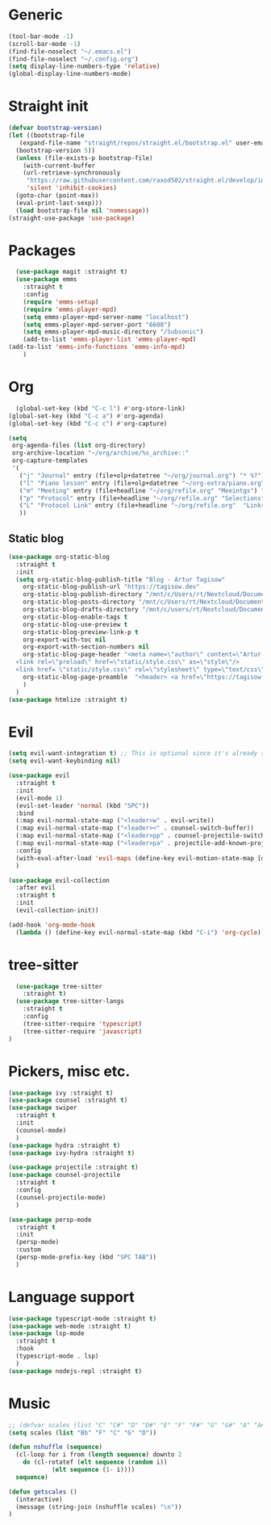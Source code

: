 * Generic
#+begin_src emacs-lisp
  (tool-bar-mode -1)
  (scroll-bar-mode -1)
  (find-file-noselect "~/.emacs.el")
  (find-file-noselect "~/.config.org")
  (setq display-line-numbers-type 'relative)
  (global-display-line-numbers-mode)
#+end_src
* Straight init
#+begin_src emacs-lisp
  (defvar bootstrap-version)
  (let ((bootstrap-file
	 (expand-file-name "straight/repos/straight.el/bootstrap.el" user-emacs-directory))
	(bootstrap-version 5))
    (unless (file-exists-p bootstrap-file)
      (with-current-buffer
	  (url-retrieve-synchronously
	   "https://raw.githubusercontent.com/raxod502/straight.el/develop/install.el"
	   'silent 'inhibit-cookies)
	(goto-char (point-max))
	(eval-print-last-sexp)))
    (load bootstrap-file nil 'nomessage))
  (straight-use-package 'use-package)
#+end_src
* Packages
#+begin_src emacs-lisp
  (use-package magit :straight t)
  (use-package emms
    :straight t
    :config
    (require 'emms-setup)
    (require 'emms-player-mpd)
    (setq emms-player-mpd-server-name "localhost")
    (setq emms-player-mpd-server-port "6600")
    (setq emms-player-mpd-music-directory "/Subsonic")
    (add-to-list 'emms-player-list 'emms-player-mpd)
(add-to-list 'emms-info-functions 'emms-info-mpd)
    )
#+end_src

* Org
#+begin_src emacs-lisp
    (global-set-key (kbd "C-c l") #'org-store-link)
  (global-set-key (kbd "C-c a") #'org-agenda)
  (global-set-key (kbd "C-c c") #'org-capture)

  (setq
   org-agenda-files (list org-directory)
   org-archive-location "~/org/archive/%s_archive::"
   org-capture-templates
   '(
     ("j" "Journal" entry (file+olp+datetree "~/org/journal.org") "* %?")
     ("l" "Piano lesson" entry (file+olp+datetree "~/org-extra/piano.org" "Lekcje") "* %?")
     ("m" "Meeting" entry (file+headline "~/org/refile.org" "Meeintgs") "* %U %?")
     ("p" "Protocol" entry (file+headline "~/org/refile.org" "Selections") "* %^{Title}\nSource: %u, %c\n #+BEGIN_QUOTE\n%i\n#+END_QUOTE\n\n\n%?")
     ("L" "Protocol Link" entry (file+headline "~/org/refile.org"  "Links") "* %? [[%:link][%:description]] \nCaptured On: %U")
     ))
#+end_src

** Static blog
#+begin_src emacs-lisp
  (use-package org-static-blog
    :straight t
    :init
    (setq org-static-blog-publish-title "Blog - Artur Tagisow"
	  org-static-blog-publish-url "https://tagisow.dev"
	  org-static-blog-publish-directory "/mnt/c/Users/rt/Nextcloud/Documents/devblog/dist"
	  org-static-blog-posts-directory "/mnt/c/Users/rt/Nextcloud/Documents/devblog/posts/"
	  org-static-blog-drafts-directory "/mnt/c/users/rt/Nextcloud/Documents/devblog/drafts/"
	  org-static-blog-enable-tags t
	  org-static-blog-use-preview t
	  org-static-blog-preview-link-p t
	  org-export-with-toc nil
	  org-export-with-section-numbers nil
	  org-static-blog-page-header "<meta name=\"author\" content=\"Artur Tagisow\"
    <link rel=\"preload\" href=\"static/style.css\" as=\"style\"/>
    <link href= \"static/style.css\" rel=\"stylesheet\" type=\"text/css\" />" 
	  org-static-blog-page-preamble  "<header> <a href=\"https://tagisow.dev\"> Blog - Artur Tagisow </a> </header>"
	  )
    )
  (use-package htmlize :straight t)
#+end_src

* Evil
#+begin_src emacs-lisp
  (setq evil-want-integration t) ;; This is optional since it's already set to t by default.
  (setq evil-want-keybinding nil)

  (use-package evil
    :straight t
    :init 
    (evil-mode 1)
    (evil-set-leader 'normal (kbd "SPC"))
    :bind
    (:map evil-normal-state-map ("<leader>w" . evil-write))
    (:map evil-normal-state-map ("<leader><" . counsel-switch-buffer))
    (:map evil-normal-state-map ("<leader>pp" . counsel-projectile-switch-project))
    (:map evil-normal-state-map ("<leader>pa" . projectile-add-known-project))
    :config
    (with-eval-after-load 'evil-maps (define-key evil-motion-state-map [down-mouse-1] nil))
    )

  (use-package evil-collection
    :after evil
    :straight t
    :init 
    (evil-collection-init))

  (add-hook 'org-mode-hook
    (lambda () (define-key evil-normal-state-map (kbd "C-i") 'org-cycle)))
#+end_src

* tree-sitter
#+begin_src emacs-lisp
    (use-package tree-sitter
      :straight t)
    (use-package tree-sitter-langs
      :straight t
      :config
      (tree-sitter-require 'typescript)
      (tree-sitter-require 'javascript)
  )
#+end_src
* Pickers, misc etc.
#+begin_src emacs-lisp
  (use-package ivy :straight t)
  (use-package counsel :straight t)
  (use-package swiper
    :straight t
    :init
    (counsel-mode)
    )
  (use-package hydra :straight t)
  (use-package ivy-hydra :straight t)

  (use-package projectile :straight t)
  (use-package counsel-projectile
    :straight t
    :config
    (counsel-projectile-mode)
    )

  (use-package persp-mode
    :straight t
    :init
    (persp-mode)
    :custom
    (persp-mode-prefix-key (kbd "SPC TAB"))
    )
#+end_src

* Language support
#+begin_src emacs-lisp 
  (use-package typescript-mode :straight t)
  (use-package web-mode :straight t)
  (use-package lsp-mode
    :straight t
    :hook
    (typescript-mode . lsp)
    )
  (use-package nodejs-repl :straight t)
#+end_src

* Music
#+begin_src emacs-lisp
  ;; (defvar scales (list "C" "C#" "D" "D#" "E" "F" "F#" "G" "G#" "A" "A#" "B"))
  (setq scales (list "Bb" "F" "C" "G" "D"))

  (defun nshuffle (sequence)
    (cl-loop for i from (length sequence) downto 2
	  do (cl-rotatef (elt sequence (random i))
		      (elt sequence (1- i))))
    sequence)

  (defun getscales ()
    (interactive)
    (message (string-join (nshuffle scales) "\n"))
  )

#+end_src
